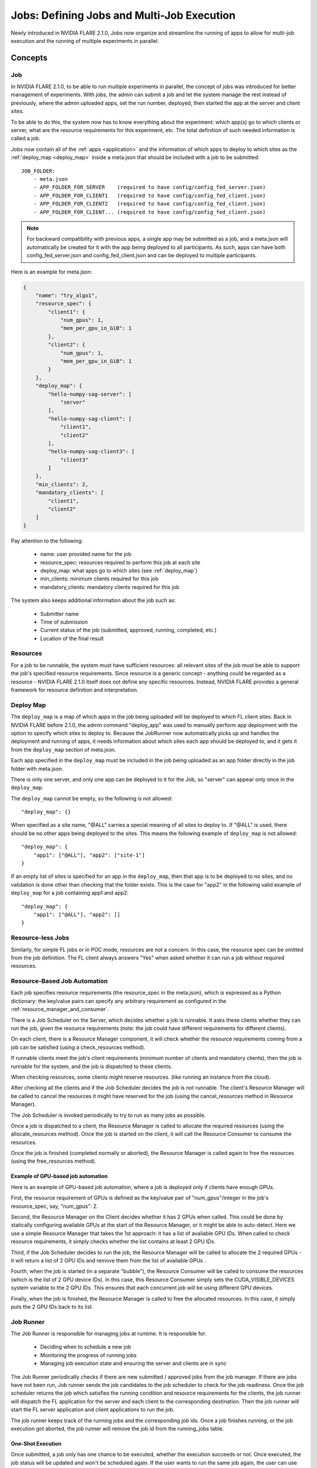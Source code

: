 .. _multi_job:

###########################################
Jobs: Defining Jobs and Multi-Job Execution
###########################################
Newly introduced in NVIDIA FLARE 2.1.0, Jobs now organize and streamline the running of apps to allow for multi-job
execution and the running of multiple experiments in parallel.

********
Concepts
********

.. _job:

Job
===
In NVIDIA FLARE 2.1.0, to be able to run multiple experiments in parallel, the concept of jobs was introduced for better
management of experiments. With jobs, the admin can submit a job and let the
system manage the rest instead of previously, where the admin uploaded apps, set the run number, deployed, then started the app
at the server and client sites.

To be able to do this, the system now has to know everything about the experiment: which app(s)
go to which clients or server, what are the resource requirements for this experiment, etc.
The total definition of such needed information is called a job.

Jobs now contain all of the :ref:`apps <application>` and the information of which apps to deploy to which sites as the
:ref:`deploy_map <deploy_map>` inside a meta.json that should be included with a job to be submitted::

    JOB_FOLDER:
        - meta.json
        - APP_FOLDER_FOR_SERVER    (required to have config/config_fed_server.json)
        - APP_FOLDER_FOR_CLIENT1   (required to have config/config_fed_client.json)
        - APP_FOLDER_FOR_CLIENT2   (required to have config/config_fed_client.json)
        - APP_FOLDER_FOR_CLIENT... (required to have config/config_fed_client.json)

.. note::

   For backward compatibility with previous apps, a single app may be submitted as a job, and a meta.json will
   automatically be created for it with the app being deployed to all participants. As such, apps can have both
   config_fed_server.json and config_fed_client.json and can be deployed to multiple participants.

Here is an example for meta.json:

.. code-block:: json

    {
        "name": "try_algo1",
        "resource_spec": {
            "client1": {
                "num_gpus": 1,
                "mem_per_gpu_in_GiB": 1
            },
            "client2": {
                "num_gpus": 1,
                "mem_per_gpu_in_GiB": 1
            }
        },
        "deploy_map": {
            "hello-numpy-sag-server": [
                "server"
            ],
            "hello-numpy-sag-client": [
                "client1",
                "client2"
            ],
            "hello-numpy-sag-client3": [
                "client3"
            ]
        },
        "min_clients": 2,
        "mandatory_clients": [
            "client1",
            "client2"
        ]
    }

Pay attention to the following:

    - name: user provided name for the job
    - resource_spec: resources required to perform this job at each site
    - deploy_map: what apps go to which sites (see :ref:`deploy_map`)
    - min_clients: minimum clients required for this job
    - mandatory_clients: mandatory clients required for this job

The system also keeps additional information about the job such as:

    - Submitter name
    - Time of submission
    - Current status of the job (submitted, approved, running, completed, etc.)
    - Location of the final result

Resources
=========
For a job to be runnable, the system must have sufficient resources: all relevant sites of the job must be able to
support the job's specified resource requirements. Since resource is a generic concept - anything could be regarded
as a resource - NVIDIA FLARE 2.1.0 itself does not define any specific resources. Instead, NVIDIA FLARE provides a general
framework for resource definition and interpretation.

.. _deploy_map:

Deploy Map
==========
The ``deploy_map`` is a map of which apps in the job being uploaded will be deployed to which FL client sites. Back in
NVIDIA FLARE before 2.1.0, the admin command "deploy_app" was used to manually perform app deployment with the option
to specify which sites to deploy to. Because the JobRunner now automatically picks up and handles the deployment and
running of apps, it needs information about which sites each app should be deployed to, and it gets it from the
``deploy_map`` section of meta.json.

Each app specified in the ``deploy_map`` must be included in the job being uploaded as an app folder directly in the job
folder with meta.json.

There is only one server, and only one app can be deployed to it for the Job, so "server" can appear only once in
the ``deploy_map``.

The ``deploy_map`` cannot be empty, so the following is not allowed::

    "deploy_map": {}

When specified as a site name, "@ALL" carries a special meaning of all sites to deploy to. If "@ALL" is used, there
should be no other apps being deployed to the sites. This means the following example of ``deploy_map`` is not allowed::

    "deploy_map": {
        "app1": ["@ALL"], "app2": ["site-1"]
    }

If an empty list of sites is specified for an app in the ``deploy_map``, then that app is to be deployed to no sites,
and no validation is done other than checking that the folder exists. This is the case for "app2" in the following valid
example of ``deploy_map`` for a job containing app1 and app2::

    "deploy_map": {
        "app1": ["@ALL"], "app2": []
    }

Resource-less Jobs
==================
Similarly, for simple FL jobs or in POC mode, resources are not a concern. In this case, the resource spec can be
omitted from the job definition. The FL client always answers "Yes" when asked whether it can run a job without
required resources.

Resource-Based Job Automation
=============================
Each job specifies resource requirements (the resource_spec in the meta.json), which is expressed as a Python dictionary:
the key/value pairs can specify any arbitrary requirement as configured in the :ref:`resource_manager_and_consumer`.

There is a Job Scheduler on the Server, which decides whether a job is runnable. It asks these clients
whether they can run the job, given the resource requirements (note: the job could have different requirements for
different clients).

On each client, there is a Resource Manager component, it will check whether the resource requirements coming from a job
can be satisfied (using a check_resources method).

If runnable clients meet the job's client requirements (minimum number of clients and mandatory clients), then the
job is runnable for the system, and the job is dispatched to these clients.

When checking resources, some clients might reserve resources. (like running an instance from the cloud).

After checking all the clients and if the Job Scheduler decides the job is not runnable. The client's Resource
Manager will be called to cancel the resources it might have reserved for the job (using the cancel_resources method in
Resource Manager).

The Job Scheduler is invoked periodically to try to run as many jobs as possible.

Once a job is dispatched to a client, the Resource Manager is called to allocate the required resources
(using the allocate_resources method). Once the job is started on the client, it will call the Resource Consumer to consume the
resources.

Once the job is finished (completed normally or aborted), the Resource Manager is called again to free the resources (using
the free_resources method).


Example of GPU-based job automation
-----------------------------------
Here is an example of GPU-based job automation, where a job is deployed only if clients have enough GPUs.

First, the resource requirement of GPUs is defined as the key/value pair of "num_gpus"/integer in the job's
resource_spec, say, "num_gpus": 2.

Second, the Resource Manager on the Client decides whether it has 2 GPUs when called. This could be done by
statically configuring available GPUs at the start of the Resource Manager, or it might be able to auto-detect. Here
we use a simple Resource Manager that takes the 1st approach: it has a list of available GPU IDs. When called to
check resource requirements, it simply checks whether the list contains at least 2 GPU IDs.

Third, if the Job Scheduler decides to run the job, the Resource Manager will be called to allocate the 2 required
GPUs - it will return a list of 2 GPU IDs and remove them from the list of available GPUs .

Fourth, when the job is started (in a separate "bubble"), the Resource Consumer will be called to consume the
resources (which is the list of 2 GPU device IDs). In this case, this Resource Consumer simply sets the
CUDA_VISIBLE_DEVICES system variable to the 2 GPU IDs. This ensures that each concurrent job will be using different
GPU devices.

Finally, when the job is finished, the Resource Manager is called to free the allocated resources. In this case, it
simply puts the 2 GPU IDs back to its list.


Job Runner
==========
The Job Runner is responsible for managing jobs at runtime. It is responsible for:

    - Deciding when to schedule a new job
    - Monitoring the progress of running jobs
    - Managing job execution state and ensuring the server and clients are in sync

The Job Runner periodically checks if there are new submitted / approved jobs from the job
manager. If there are jobs have not been run, Job runner sends the job candidates to the job scheduler to check for
the job readiness. Once the job scheduler returns the job which satisfies the running condition and resource
requirements for the clients, the job runner will dispatch the FL application for the server and each client to the
corresponding destination. Then the job runner will start the FL server application and client applications to run
the job.

The job runner keeps track of the running jobs and the corresponding job ids. Once a job finishes running, or the
job execution got aborted, the job runner will remove the job id from the running_jobs table.

One-Shot Execution
------------------
Once submitted, a job only has one chance to be executed, whether the execution succeeds or not. Once executed, the
job status will be updated and won't be scheduled again. If the user wants to run the same job again, the user can
use the "clone job" command to make a new job from an existing job; or the user can submit the same job definition
again.

System State Self Healing
-------------------------
It is important for the FL server and clients to be in sync in terms of job execution. However, in a distributed
system, it is impossible to keep all parts of the system in sync at all times. For example, when deploying or
starting the job, some clients may succeed while others may fail. NVIDIA FLARE implements a heartbeat-based mechanism for
the system to keep in sync most of the time. In case they become out of sync, the mechanism can also gradually bring the parties
back in sync.

Each FL client periodically sends heartbeat messages to the FL server. The message contains the job IDs of the
jobs that the client is running. The server keeps the job IDs of the jobs that each site should be running. If
there is a discrepancy with the client running a job that should not be running, the server will ask the client to
abort it.

.. _job_scheduler_configuration:

Job Scheduler Configuration
===========================
NVFLARE comes with a default job scheduler that periodically retrieves jobs waiting to be run from the job store.
Since job scheduling is subject to resource availability on all clients, a job may fail to be scheduled if required resources
are unavailable. The scheduler will have to try it again at a later time.

This job scheduler tries to schedule jobs efficiently. On the one hand, it tries to schedule a waiting job as quickly as possible
in the order of job submissions; on the other, it also tries to avoid scheduling the same job repeatedly in case that a job cannot be
scheduled due to resource constraints. Unfortunately, these two goals are sometimes at odds with each other, depending on the nature of
the jobs and resources available.

To let customers deal with the nature of their jobs efficiently, the behavior of the job scheduler can be configured through a set of
parameters, as shown in its init method:

.. code-block:: python

    class DefaultJobScheduler(JobSchedulerSpec, FLComponent):
        def __init__(
            self,
            max_jobs: int = 1,
            max_schedule_count: int = 10,
            min_schedule_interval: float = 10.0,
            max_schedule_interval: float = 600.0,
        ):
            """
            Create a DefaultJobScheduler
            Args:
                max_jobs: max number of concurrent jobs allowed
                max_schedule_count: max number of times to try to schedule a job
                min_schedule_interval: min interval between two schedules
                max_schedule_interval: max interval between two schedules
            """

NVFLARE is a multi-job system that allows multiple jobs to be running concurrently, as long as system resources are available.

The ``max_jobs`` parameter controls how many jobs at the maximum are allowed at the same time. If you want your system to run only one
job at a time, you can set it to 1. 

The ``max_schedule_count`` parameter controls how many times at the maximum a job will be tried, in case it failed to be scheduled repeatedly.
If you want the job to be tried forever, you can set this parameter to be a very large number, but it may never be scheduled if it requires resources
that can never be satisfied. However, if you set this number to be too small, then the job may be given up prematurely (in this case the status code
of the job is set to FINISHED:CANT_SCHEDULE), if the resources could be freed up by running jobs and satisfy the job's requirements.

The ``min_schedule_interval`` and ``max_schedule_interval`` parameters are used to control the frequency of scheduling of the same job, if it has
to be tried multiple times. The job will be retried no less than the ``min_schedule_interval``, and no less than the max. Note that the scheduler wakes
up every 1 second, so if you set the minimum to be less than 1 second, it will be treated as 1 second.

To avoid overly stressing the system, the scheduler uses an adaptive scheduling frequency algorithm. It doubles the interval every time it fails, until
it reaches the ``max_schedule_interval``.

Combining Parameters to Achieve Optimal Scheduling Results
----------------------------------------------------------
So how to combine these parameters to achieve optimal scheduling results? It depends.

If your jobs usually take a short time to complete, you may want the jobs to be retried very frequently and many times (set ``max_schedule_interval`` to a small
number, and ``max_schedule_count`` to a proper number). 

If your jobs usually take a long time, you may want the jobs to be tried less frequently but enough times to make sure that a job is not given up prematurely.
You also don't want to have a long system idle time when all current jobs are done but waiting jobs are not tried in time (say < 10 seconds). 

An overall strategy is perhaps to make sure the ``min_schedule_interval * max_schedule_count`` to be a little larger than the longest execution time of your jobs.
For example, if you set ``min_schedule_interval`` to 10 seconds and your job execution could be as long as 1 hour, then ``max_schedule_count`` could be about 360.

Or if you want a more predictable scheduling pattern, you could set both ``min_schedule_interval`` and ``max_schedule_interval`` to the same number (say 10 seconds),
and ``max_schedule_count`` to a large number. This will make the scheduler try the same job every 10 seconds.
